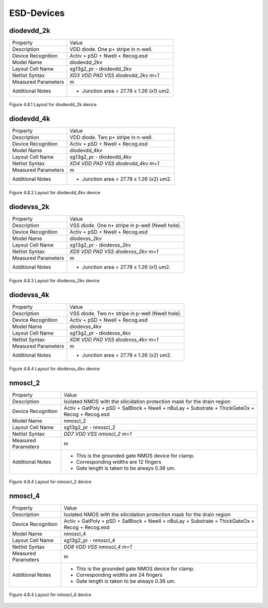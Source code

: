 ESD-Devices
===========

diodevdd_2k
-----------

+---------------------+------------------------------------------+
|Property             |Value                                     |
+---------------------+------------------------------------------+
| Description         | VDD diode. One p+ stripe in n-well.      |
+---------------------+------------------------------------------+
| Device Recognition  | Activ + pSD + Nwell + Recog.esd          |
+---------------------+------------------------------------------+
| Model Name          | diodevdd_2kv                             |
+---------------------+------------------------------------------+
| Layout Cell Name    | sg13g2_pr - diodevdd_2kv                 |
+---------------------+------------------------------------------+
| Netlist Syntax      | `XD3 VDD PAD VSS diodevdd_2kv m=1`       |
+---------------------+------------------------------------------+
| Measured Parameters | m                                        |
+---------------------+------------------------------------------+
| Additional Notes    | - Junction area = 27.78 x 1.26 (x1) um2. |
+---------------------+------------------------------------------+

.. figure:: images/diodevdd_2k_layout.png
    :width: 850
    :align: center
    :alt: diodevdd_2k device - layout

    Figure 4.8.1 Layout for diodevdd_2k device


diodevdd_4k
-----------

+---------------------+------------------------------------------+
|Property             |Value                                     |
+---------------------+------------------------------------------+
| Description         | VDD diode. Two p+ stripe in n-well.      |
+---------------------+------------------------------------------+
| Device Recognition  | Activ + pSD + Nwell + Recog.esd          |
+---------------------+------------------------------------------+
| Model Name          | diodevdd_4kv                             |
+---------------------+------------------------------------------+
| Layout Cell Name    | sg13g2_pr - diodevdd_4kv                 |
+---------------------+------------------------------------------+
| Netlist Syntax      | `XD4 VDD PAD VSS diodevdd_4kv m=1`       |
+---------------------+------------------------------------------+
| Measured Parameters | m                                        |
+---------------------+------------------------------------------+
| Additional Notes    | - Junction area = 27.78 x 1.26 (x2) um2. |
+---------------------+------------------------------------------+

.. figure:: images/diodevdd_4kv_layout.png
    :width: 850
    :align: center
    :alt: diodevdd_4kv device - layout

    Figure 4.8.2 Layout for diodevdd_4kv device


diodevss_2k
-----------

+---------------------+--------------------------------------------------+
|Property             |Value                                             |
+---------------------+--------------------------------------------------+
| Description         | VSS diode. One n+ stripe in p-well (Nwell hole). |
+---------------------+--------------------------------------------------+
| Device Recognition  | Activ + pSD + Nwell + Recog.esd                  |
+---------------------+--------------------------------------------------+
| Model Name          | diodevss_2kv                                     |
+---------------------+--------------------------------------------------+
| Layout Cell Name    | sg13g2_pr - diodevss_2kv                         |
+---------------------+--------------------------------------------------+
| Netlist Syntax      | `XD5 VDD PAD VSS diodevss_2kv m=1`               |
+---------------------+--------------------------------------------------+
| Measured Parameters | m                                                |
+---------------------+--------------------------------------------------+
| Additional Notes    | - Junction area = 27.78 x 1.26 (x1) um2.         |
+---------------------+--------------------------------------------------+

.. figure:: images/diodevss_2kv_layout.png
    :width: 850
    :align: center
    :alt: diodevss_2kv device - layout

    Figure 4.8.3 Layout for diodevss_2kv device



diodevss_4k
-----------

+---------------------+--------------------------------------------------+
|Property             |Value                                             |
+---------------------+--------------------------------------------------+
| Description         | VSS diode. Two n+ stripe in p-well (Nwell hole). |
+---------------------+--------------------------------------------------+
| Device Recognition  | Activ + pSD + Nwell + Recog.esd                  |
+---------------------+--------------------------------------------------+
| Model Name          | diodevss_4kv                                     |
+---------------------+--------------------------------------------------+
| Layout Cell Name    | sg13g2_pr - diodevss_4kv                         |
+---------------------+--------------------------------------------------+
| Netlist Syntax      | `XD6 VDD PAD VSS diodevss_4kv m=1`               |
+---------------------+--------------------------------------------------+
| Measured Parameters | m                                                |
+---------------------+--------------------------------------------------+
| Additional Notes    | - Junction area = 27.78 x 1.26 (x2) um2.         |
+---------------------+--------------------------------------------------+

.. figure:: images/diodevss_4kv_layout.png
    :width: 850
    :align: center
    :alt: diodevss_4kv device - layout

    Figure 4.8.4 Layout for diodevss_4kv device


nmoscl_2
--------

+---------------------+-------------------------------------------------------------------------------------------------+
|Property             |Value                                                                                            |
+---------------------+-------------------------------------------------------------------------------------------------+
| Description         | Isolated NMOS with the silicidation protection mask for the drain region                        |
+---------------------+-------------------------------------------------------------------------------------------------+
| Device Recognition  | Activ + GatPoly + pSD + SalBlock + Nwell + nBuLay + Substrate + ThickGateOx + Recog + Recog.esd |
+---------------------+-------------------------------------------------------------------------------------------------+
| Model Name          | nmoscl_2                                                                                        |
+---------------------+-------------------------------------------------------------------------------------------------+
| Layout Cell Name    | sg13g2_pr - nmoscl_2                                                                            |
+---------------------+-------------------------------------------------------------------------------------------------+
| Netlist Syntax      | `DD7 VDD VSS nmoscl_2 m=1`                                                                      |
+---------------------+-------------------------------------------------------------------------------------------------+
| Measured Parameters | m                                                                                               |
+---------------------+-------------------------------------------------------------------------------------------------+
| Additional Notes    | - This is the grounded gate NMOS device for clamp.                                              |
|                     | - Corresponding widths are 12 fingers                                                           |
|                     | - Gate length is taken to be always 0.36 um.                                                    |
+---------------------+-------------------------------------------------------------------------------------------------+

.. figure:: images/nmoscl_2_layout.png
    :width: 850
    :align: center
    :alt: nmoscl_2 device - layout

    Figure 4.8.4 Layout for nmoscl_2 device


nmoscl_4
--------

+---------------------+-------------------------------------------------------------------------------------------------+
|Property             |Value                                                                                            |
+---------------------+-------------------------------------------------------------------------------------------------+
| Description         | Isolated NMOS with the silicidation protection mask for the drain region                        |
+---------------------+-------------------------------------------------------------------------------------------------+
| Device Recognition  | Activ + GatPoly + pSD + SalBlock + Nwell + nBuLay + Substrate + ThickGateOx + Recog + Recog.esd |
+---------------------+-------------------------------------------------------------------------------------------------+
| Model Name          | nmoscl_4                                                                                        |
+---------------------+-------------------------------------------------------------------------------------------------+
| Layout Cell Name    | sg13g2_pr - nmoscl_4                                                                            |
+---------------------+-------------------------------------------------------------------------------------------------+
| Netlist Syntax      | `DD8 VDD VSS nmoscl_4 m=1`                                                                      |
+---------------------+-------------------------------------------------------------------------------------------------+
| Measured Parameters | m                                                                                               |
+---------------------+-------------------------------------------------------------------------------------------------+
| Additional Notes    | - This is the grounded gate NMOS device for clamp.                                              |
|                     | - Corresponding widths are 24 fingers                                                           |
|                     | - Gate length is taken to be always 0.36 um.                                                    |
+---------------------+-------------------------------------------------------------------------------------------------+

.. figure:: images/nmoscl_4_layout.png
    :width: 850
    :align: center
    :alt: nmoscl_4 device - layout

    Figure 4.8.4 Layout for nmoscl_4 device

